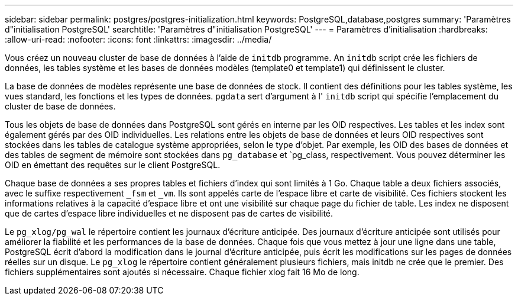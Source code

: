 ---
sidebar: sidebar 
permalink: postgres/postgres-initialization.html 
keywords: PostgreSQL,database,postgres 
summary: 'Paramètres d"initialisation PostgreSQL' 
searchtitle: 'Paramètres d"initialisation PostgreSQL' 
---
= Paramètres d'initialisation
:hardbreaks:
:allow-uri-read: 
:nofooter: 
:icons: font
:linkattrs: 
:imagesdir: ../media/


[role="lead"]
Vous créez un nouveau cluster de base de données à l'aide de `initdb` programme. An `initdb` script crée les fichiers de données, les tables système et les bases de données modèles (template0 et template1) qui définissent le cluster.

La base de données de modèles représente une base de données de stock. Il contient des définitions pour les tables système, les vues standard, les fonctions et les types de données. `pgdata` sert d'argument à l' `initdb` script qui spécifie l'emplacement du cluster de base de données.

Tous les objets de base de données dans PostgreSQL sont gérés en interne par les OID respectives. Les tables et les index sont également gérés par des OID individuelles. Les relations entre les objets de base de données et leurs OID respectives sont stockées dans les tables de catalogue système appropriées, selon le type d'objet. Par exemple, les OID des bases de données et des tables de segment de mémoire sont stockées dans `pg_database` et `pg_class, respectivement. Vous pouvez déterminer les OID en émettant des requêtes sur le client PostgreSQL.

Chaque base de données a ses propres tables et fichiers d'index qui sont limités à 1 Go. Chaque table a deux fichiers associés, avec le suffixe respectivement `_fsm` et `_vm`. Ils sont appelés carte de l'espace libre et carte de visibilité. Ces fichiers stockent les informations relatives à la capacité d'espace libre et ont une visibilité sur chaque page du fichier de table. Les index ne disposent que de cartes d'espace libre individuelles et ne disposent pas de cartes de visibilité.

Le `pg_xlog/pg_wal` le répertoire contient les journaux d'écriture anticipée. Des journaux d'écriture anticipée sont utilisés pour améliorer la fiabilité et les performances de la base de données. Chaque fois que vous mettez à jour une ligne dans une table, PostgreSQL écrit d'abord la modification dans le journal d'écriture anticipée, puis écrit les modifications sur les pages de données réelles sur un disque. Le `pg_xlog` le répertoire contient généralement plusieurs fichiers, mais initdb ne crée que le premier. Des fichiers supplémentaires sont ajoutés si nécessaire. Chaque fichier xlog fait 16 Mo de long.

